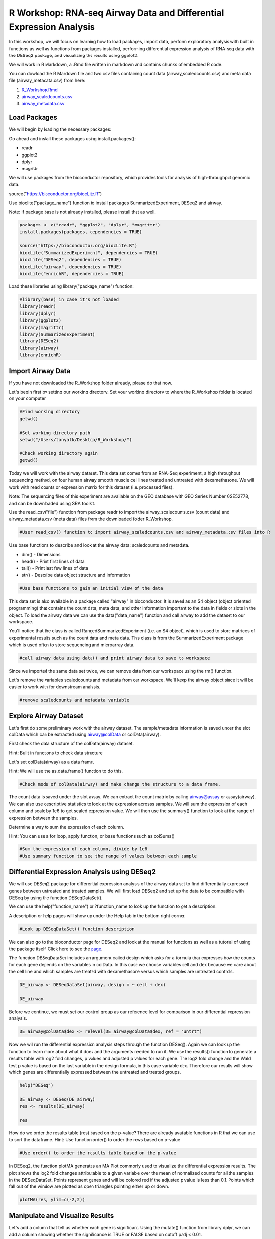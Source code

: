 R Workshop: RNA-seq Airway Data and Differential Expression Analysis
=====================================================================

In this workshop, we will focus on learning how to load packages, import data, perform exploratory analysis with built in functions as well as functions from packages installed, performing differential expression analysis of RNA-seq data with the DESeq2 package, and visualizing the results using ggplot2. 

We will work in R Markdown, a .Rmd file written in markdown and contains chunks of embedded R code. 

You can dowload the R Mardown file and two csv files containing count data (airway_scaledcounts.csv) and meta data file (airway_metadata.csv) from here:

1. `R_Workshop.Rmd <https://github.com/BRITE-REU/programming-workshops/tree/master/source/workshops/02_R/files/R_Workshop.Rmd>`_
2. `airway_scaledcounts.csv <https://github.com/BRITE-REU/programming-workshops/tree/master/source/workshops/02_R/files/airway_scaledcounts.csv>`_
3. `airway_metadata.csv <https://github.com/BRITE-REU/programming-workshops/tree/master/source/workshops/02_R/files/airway_metadata.csv>`_

***********************
Load Packages
***********************
We will begin by loading the necessary packages: 

Go ahead and install these packages using install.packages():

- readr

- ggplot2

- dplyr

- magrittr

We will use packages from the bioconductor repository, which provides tools for analysis of high-throughput genomic data.

source("https://bioconductor.org/biocLite.R")

Use bioclite("package_name") function to install packages SummarizedExperiment, DESeq2 and airway.

Note: If package base is not already installed, please install that as well.

.. code:: R
   
   packages <- c("readr", "ggplot2", "dplyr", "magrittr")
   install.packages(packages, dependencies = TRUE)

   source("https://bioconductor.org/biocLite.R")
   biocLite("SummarizedExperiment", dependencies = TRUE)
   biocLite("DESeq2", dependencies = TRUE)
   biocLite("airway", dependencies = TRUE)
   biocLite("enrichR", dependencies = TRUE)



Load these libraries using library("package_name") function:

.. code:: R
   
   #library(base) in case it's not loaded
   library(readr)
   library(dplyr)
   library(ggplot2)
   library(magrittr)
   library(SummarizedExperiment)
   library(DESeq2)
   library(airway)
   library(enrichR)


***********************
Import Airway Data
***********************

If you have not downloaded the R_Workshop folder already, please do that now. 

Let's begin first by setting our working directory. Set your working directory to where the R_Workshop folder is located on your computer.

.. code:: R

   #Find working directory
   getwd()

   #Set working directory path
   setwd("/Users/tanyatk/Desktop/R_Workshop/")

   #Check working directory again
   getwd()


Today we will work with the airway dataset. This data set comes from an RNA-Seq experiment, a high throughput sequencing method, on four human airway smooth muscle cell lines treated and untreated with dexamethasone. We will work with read counts or expression matrix for this dataset (i.e. processed files). 

Note: The sequencing files of this experiment are available on the GEO database with GEO Series Number GSE52778, and can be downloaded using SRA toolkit.

Use the read_csv("file") function from package readr to import the airway_scalecounts.csv (count data) and airway_metadata.csv (meta data) files from the downloaded folder R_Workshop.

.. code:: R

   #User read_csv() function to import airway_scaledcounts.csv and airway_metadata.csv files into R


Use base functions to describe and look at the airway data: scaledcounts and metadata.

- dim() - Dimensions

- head() - Print first lines of data

- tail() - Print last few lines of data

- str() - Describe data object structure and information


.. code:: R

   #Use base functions to gain an initial view of the data


This data set is also available in a package called "airway" in bioconductor. It is saved as an S4 object (object oriented programming) that contains the count data, meta data, and other information important to the data in fields or slots in the object. To load the airway data we can use the data("data_name") function and call airway to add the dataset to our workspace.

You'll notice that the class is called RangedSummarizedExperiment (i.e. an S4 object), which is used to store matrices of experimental results such as the count data and meta data. This class is from the SummarizedExperiment package which is used often to store sequencing and microarray data.

.. code:: R

   #call airway data using data() and print airway data to save to workspace



Since we imported the same data set twice, we can remove data from our workspace using the rm() function.

Let's remove the variables scaledcounts and metadata from our workspace. We'll keep the airway object since it will be easier to work with for downstream analysis.

.. code:: R

   #remove scaledcounts and metadata variable


**********************
Explore Airway Dataset
**********************

Let's first do some preliminary work with the airway dataset. The sample/metadata information is saved under the slot colData which can be extracted using airway@colData or colData(airway). 

First check the data structure of the colData(airway) dataset.

Hint: Built in functions to check data structure

Let's set colData(airway) as a data frame. 

Hint: We will use the as.data.frame() function to do this. 

.. code:: R

   #Check mode of colData(airway) and make change the structure to a data frame.



The count data is saved under the slot assay. We can extract the count matrix by calling airway@assay or assay(airway). We can also use descriptive statistics to look at the expression acrosss samples. We will sum the expression of each column and scale by 1e6 to get scaled expression value. We will then use the summary() function to look at the range of expression between the samples. 

Determine a way to sum the expression of each column.

Hint: You can use a for loop, apply function, or base functions such as colSums()

.. code:: R

   #Sum the expression of each column, divide by 1e6
   #Use summary function to see the range of values between each sample


*********************************************
Differential Expression Analysis using DESeq2
*********************************************

We will use DESeq2 package for differential expression analysis of the airway data set to find differentially expressed genes between untreated and treated samples. We will first load DESeq2 and set up the data to be compatible with DESeq by using the function DESeqDataSet(). 

We can use the help("function_name") or ?function_name to look up the function to get a description.

A description or help pages will show up under the Help tab in the bottom right corner.

.. code:: R

   #Look up DESeqDataSet() function description 


We can also go to the bioconductor page for DESeq2 and look at the manual for functions as well as a tutorial of using the package itself. Click here to see the `page <https://bioconductor.org/packages/release/bioc/html/DESeq2.html>`_.

The function DESeqDataSet includes an argument called design which asks for a formula that expresses how the counts for each gene depends on the variables in colData. In this case we choose variables cell and dex because we care about the cell line and which samples are treated with dexamethasone versus which samples are untreated controls.  

.. code:: R

   DE_airway <- DESeqDataSet(airway, design = ~ cell + dex)

   DE_airway


Before we continue, we must set our control group as our reference level for comparison in our differential expression analysis. 

.. code:: R

   DE_airway@colData$dex <- relevel(DE_airway@colData$dex, ref = "untrt")


Now we wil run the differential expression analysis steps through the function DESeq(). Again we can look up the function to learn more about what it does and the arguments needed to run it. We use the results() function to generate a results table with log2 fold changes, p values and adjusted p values for each gene. The log2 fold change and the Wald test p value is based on the last variable in the design formula, in this case variable dex. Therefore our results will show which genes are differentially expressed between the untreated and treated groups.  

.. code:: R
   
   help("DESeq")

   DE_airway <- DESeq(DE_airway)
   res <- results(DE_airway) 

   res


How do we order the results table (res) based on the p-value? 
There are already available functions in R that we can use to sort the dataframe.
Hint: Use function order() to order the rows based on p-value

.. code:: R

   #Use order() to order the results table based on the p-value



In DESeq2, the function plotMA generates an MA Plot commonly used to visualize the differential expression results. The plot shows the log2 fold changes attributable to a given variable over the mean of normalized counts for all the samples in the DESeqDataSet. Points represent genes and will be colored red if the adjusted p value is less than 0.1. Points which fall out of the window are plotted as open triangles pointing either up or down.

.. code:: R

  plotMA(res, ylim=c(-2,2))



*********************************
Manipulate and Visualize Results
*********************************

Let's add a column that tell us whether each gene is significant. Using the mutate() function from library dplyr, we can add a column showing whether the significance is TRUE or FALSE based on cutoff padj < 0.01.

.. code:: R

   #first add a column with the gene name (using the table's row names)
   
   res$gene <- rownames(res)
   
   #change res to a tibble format to work with dplyr

   res <- tbl_df(res)
   
   #add sig column to show which genes are significant or not by using mutate() from dplyr

   res <- mutate(res, sig=padj<0.01)

   # We can use the symbol %>% from library magrittr to represent a pipe. Pipes take the output from one function and feed it to the first argument of the next function. You may have seen something similar in unix with |

   res <- res %>% mutate(sig=padj<0.01)
   

   head(res)



Let's use the filter() function from dplyr to filter out results based on padj < 0.01, and write this to a csv file using write_csv() function from readr.

Try using piping format %>% to do this!

.. code:: R

   # Filter res based on cutoff padj < 0.01 and save this result into a csv file called significant_results.csv



What if we want to generate our own plots? We can use ggplot2 to create our own volcano plot of the differential expression results between the untreated and treated groups. 

Now let's try generating a volcano plot using ggplot2?

Hint: log2FoldChange for x-axis, -1*log10(pvalue) for y-axis, sig to color the points.

Make sure to include argument for points and include the title "Volcano plot"

Bonus: Change the axis titles to something more readable and change the point shapes, or play around with any other parameters to get a feel for how ggplot2 works.  

.. code:: R

   #Create Volcano plot using ggplot2



How would you generate the same MA plot above using ggplot2? 
Hint: Use baseMean for x-axis, log2FoldChange for y-axis, sig for color. 

Make sure to have points and to use a log10 scale for the x-axis (i.e. scale_x_log10() ).

Add the title "MA plot" to your plot as well.


.. code:: R
   
   #Create MA plot using ggplot2

*********************************************
Gene Set Enrichment using enrichR
*********************************************

Gene set enrichment analysis (GSEA) is a method to identify classes of genes that are over-represented in a large set of genes. This is performed by comparing the input gene set with annotated gene sets from online functional databases such as `Gene Ontology (GO) <http://geneontology.org>`_ and `KEGG <https://www.kegg.jp>`_. This is a common step in bioinformatics as it aids with the biological interpretation of results.

In this section of the workshop, we will perform GSEA on the set of differentially-expressed genes we identified earlier in this workshop using the `enrichR <https://www.ncbi.nlm.nih.gov/pmc/articles/PMC4987924/>`_ tool. Please note that this section will require a working internet connection.

Let's start by keeping only the set of genes that showed statistically-significant change in expression between conditions. Remember from the  previous section that our threshold is be a false discovery rate (FDR) of 0.1 (i.e. no more than 10% chance that the observed change in expression is due to chance). Not all the genes in the results from DESeq2 were assigned  p-values so we'll start by filtering out the genes without p-values followed by storing the significant genes separately.

.. code:: R

   #filter out  genes with no p-values
   res <- res[!is.na(res$padj),]
   
   #keep significant genes only
   sigGenes <- res[res$sig == TRUE,]
   
   #how many significant genes did we get?
   nrow(sigGenes)

There's one more step before we carry out GSEA. The genes in this dataset use Ensembl indentifiers, while enrichR expects  gene symbols. We'll use the biomaRt package to map our Ensembl IDs to gene symbols.

.. code:: R

   #load package (remember to install it if you haven't)
   library("biomaRt")
   
   #load human reference genome
   ensembl <- useMart("ensembl",dataset="hsapiens_gene_ensembl")
   
   #map Ensembl IDs  to gene symbols (might take a couple of minutes)
   geneSymbols <- getBM(attributes='hgnc_symbol', 
      filters = 'ensembl_gene_id', 
      values = sigGenes$gene, 
      mart = ensembl)
   
Now that we have our correctly-formatted gene symbols, we can perform GSEA. There are many different databases we can use for  this step; for this workshop we will  use the Gene Ontology (GO) databases: GO Biological Process, GO Molecular Function, and GO Cellular Component.

.. code:: R

   #find the list of all available databases from Enrichr
   dbs <- listEnrichrDbs()
   
   #scroll through list of available databases
   View(dbs)
   
   #set up list with databases of interest
   dbs = c('GO_Biological_Process_2018','GO_Molecular_Function_2018', 'GO_Cellular_Component_2018')
   
   #perform GSEA
   enriched <- enrichr(genes = geneSymbols$hgnc_symbol, databases = dbs)
   
   #check first few results for the biological process database
   head(enriched$GO_Biological_Process_2018)
      

To conclude, we can look at our session information including the packages we loaded and worked with. 

.. code:: R

   sessionInfo()

